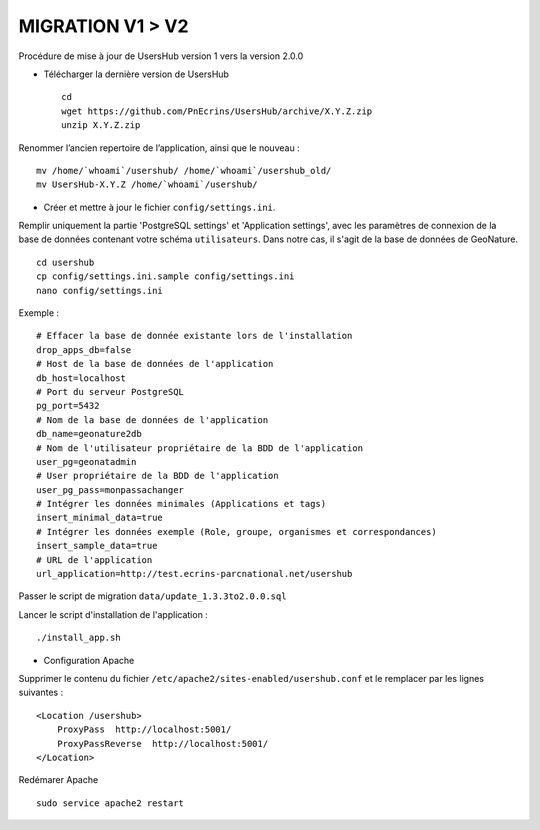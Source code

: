 =================
MIGRATION V1 > V2
=================

Procédure de mise à jour de UsersHub version 1 vers la version 2.0.0

* Télécharger la dernière version de UsersHub
 
  ::  
  
    cd
    wget https://github.com/PnEcrins/UsersHub/archive/X.Y.Z.zip
    unzip X.Y.Z.zip

Renommer l’ancien repertoire de l’application, ainsi que le nouveau :

::  
  
    mv /home/`whoami`/usershub/ /home/`whoami`/usershub_old/
    mv UsersHub-X.Y.Z /home/`whoami`/usershub/

* Créer et mettre à jour le fichier ``config/settings.ini``.

Remplir uniquement la partie 'PostgreSQL settings' et 'Application settings', avec les paramètres de connexion de la base de données contenant votre schéma ``utilisateurs``. Dans notre cas, il s'agit de la base de données de GeoNature.
 
::  
  
    cd usershub
    cp config/settings.ini.sample config/settings.ini
    nano config/settings.ini

Exemple :

::

    # Effacer la base de donnée existante lors de l'installation
    drop_apps_db=false
    # Host de la base de données de l'application
    db_host=localhost
    # Port du serveur PostgreSQL
    pg_port=5432
    # Nom de la base de données de l'application
    db_name=geonature2db
    # Nom de l'utilisateur propriétaire de la BDD de l'application
    user_pg=geonatadmin 
    # User propriétaire de la BDD de l'application
    user_pg_pass=monpassachanger
    # Intégrer les données minimales (Applications et tags)
    insert_minimal_data=true
    # Intégrer les données exemple (Role, groupe, organismes et correspondances)
    insert_sample_data=true
    # URL de l'application
    url_application=http://test.ecrins-parcnational.net/usershub


Passer le script de migration ``data/update_1.3.3to2.0.0.sql``

Lancer le script d'installation de l'application :

::

    ./install_app.sh


* Configuration Apache

Supprimer le contenu du fichier ``/etc/apache2/sites-enabled/usershub.conf`` et le remplacer par les lignes suivantes :
 
::  
  
    <Location /usershub>
        ProxyPass  http://localhost:5001/
        ProxyPassReverse  http://localhost:5001/
    </Location>

Redémarer Apache
 
::  
  
    sudo service apache2 restart
